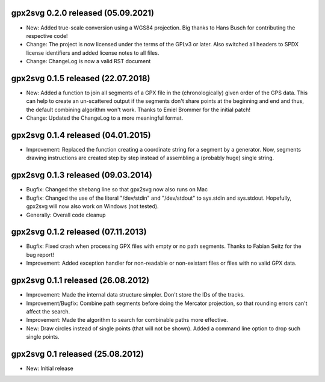 ====================================================================================================
gpx2svg 0.2.0 released (05.09.2021)
====================================================================================================

* New: Added true-scale conversion using a WGS84 projection. Big thanks to Hans Busch for
  contributing the respective code!

* Change: The project is now licensed under the terms of the GPLv3 or later. Also switched all
  headers to SPDX license identifiers and added license notes to all files.

* Change: ChangeLog is now a valid RST document

====================================================================================================
gpx2svg 0.1.5 released (22.07.2018)
====================================================================================================

* New: Added a function to join all segments of a GPX file in the (chronologically) given order of
  the GPS data. This can help to create an un-scattered output if the segments don't share points
  at the beginning and end and thus, the default combining algorithm won't work.
  Thanks to Emiel Brommer for the initial patch!

* Change: Updated the ChangeLog to a more meaningful format.

====================================================================================================
gpx2svg 0.1.4 released (04.01.2015)
====================================================================================================

* Improvement: Replaced the function creating a coordinate string for a segment by a generator. Now,
  segments drawing instructions are created step by step instead of assembling a (probably huge)
  single string.

====================================================================================================
gpx2svg 0.1.3 released (09.03.2014)
====================================================================================================

* Bugfix: Changed the shebang line so that gpx2svg now also runs on Mac

* Bugfix: Changed the use of the literal "/dev/stdin" and "/dev/stdout" to sys.stdin and sys.stdout.
  Hopefully, gpx2svg will now also work on Windows (not tested).

* Generally: Overall code cleanup

====================================================================================================
gpx2svg 0.1.2 released (07.11.2013)
====================================================================================================

* Bugfix: Fixed crash when processing GPX files with empty or no path segments.
  Thanks to Fabian Seitz for the bug report!

* Improvement: Added exception handler for non-readable or non-existant files or files with no valid
  GPX data.

====================================================================================================
gpx2svg 0.1.1 released (26.08.2012)
====================================================================================================

* Improvement: Made the internal data structure simpler. Don't store the IDs of the tracks.

* Improvement/Bugfix: Combine path segments before doing the Mercator projection, so that rounding
  errors can't affect the search.

* Improvement: Made the algorithm to search for combinable paths more effective.

* New: Draw circles instead of single points (that will not be shown). Added a command line option
  to drop such single points.

====================================================================================================
gpx2svg 0.1 released (25.08.2012)
====================================================================================================

* New: Initial release
